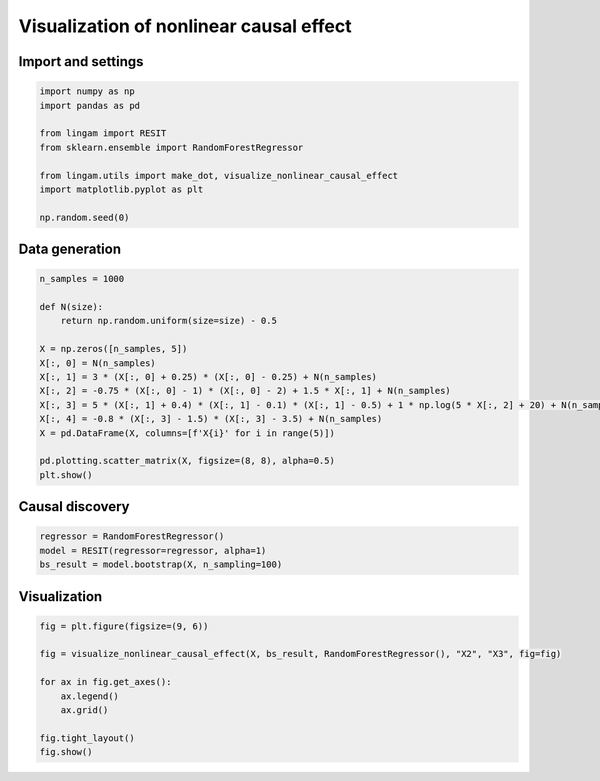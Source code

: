 Visualization of nonlinear causal effect
========================================

Import and settings
-------------------

.. code-block:: python

    import numpy as np
    import pandas as pd
    
    from lingam import RESIT
    from sklearn.ensemble import RandomForestRegressor
    
    from lingam.utils import make_dot, visualize_nonlinear_causal_effect
    import matplotlib.pyplot as plt
    
    np.random.seed(0)

Data generation
---------------

.. code-block:: python

    n_samples = 1000
    
    def N(size):
        return np.random.uniform(size=size) - 0.5
    
    X = np.zeros([n_samples, 5])
    X[:, 0] = N(n_samples)
    X[:, 1] = 3 * (X[:, 0] + 0.25) * (X[:, 0] - 0.25) + N(n_samples)
    X[:, 2] = -0.75 * (X[:, 0] - 1) * (X[:, 0] - 2) + 1.5 * X[:, 1] + N(n_samples)
    X[:, 3] = 5 * (X[:, 1] + 0.4) * (X[:, 1] - 0.1) * (X[:, 1] - 0.5) + 1 * np.log(5 * X[:, 2] + 20) + N(n_samples)
    X[:, 4] = -0.8 * (X[:, 3] - 1.5) * (X[:, 3] - 3.5) + N(n_samples)
    X = pd.DataFrame(X, columns=[f'X{i}' for i in range(5)])
    
    pd.plotting.scatter_matrix(X, figsize=(8, 8), alpha=0.5)
    plt.show()
    
.. image:: ../image/visualize_nonlinear_causal_effect1.svg


Causal discovery
----------------

.. code-block:: python

    regressor = RandomForestRegressor()
    model = RESIT(regressor=regressor, alpha=1)
    bs_result = model.bootstrap(X, n_sampling=100)


Visualization
-------------

.. code-block:: python

    fig = plt.figure(figsize=(9, 6))
    
    fig = visualize_nonlinear_causal_effect(X, bs_result, RandomForestRegressor(), "X2", "X3", fig=fig)
    
    for ax in fig.get_axes():
        ax.legend()
        ax.grid()
    
    fig.tight_layout()
    fig.show()

.. image:: ../image/visualize_nonlinear_causal_effect2.svg

